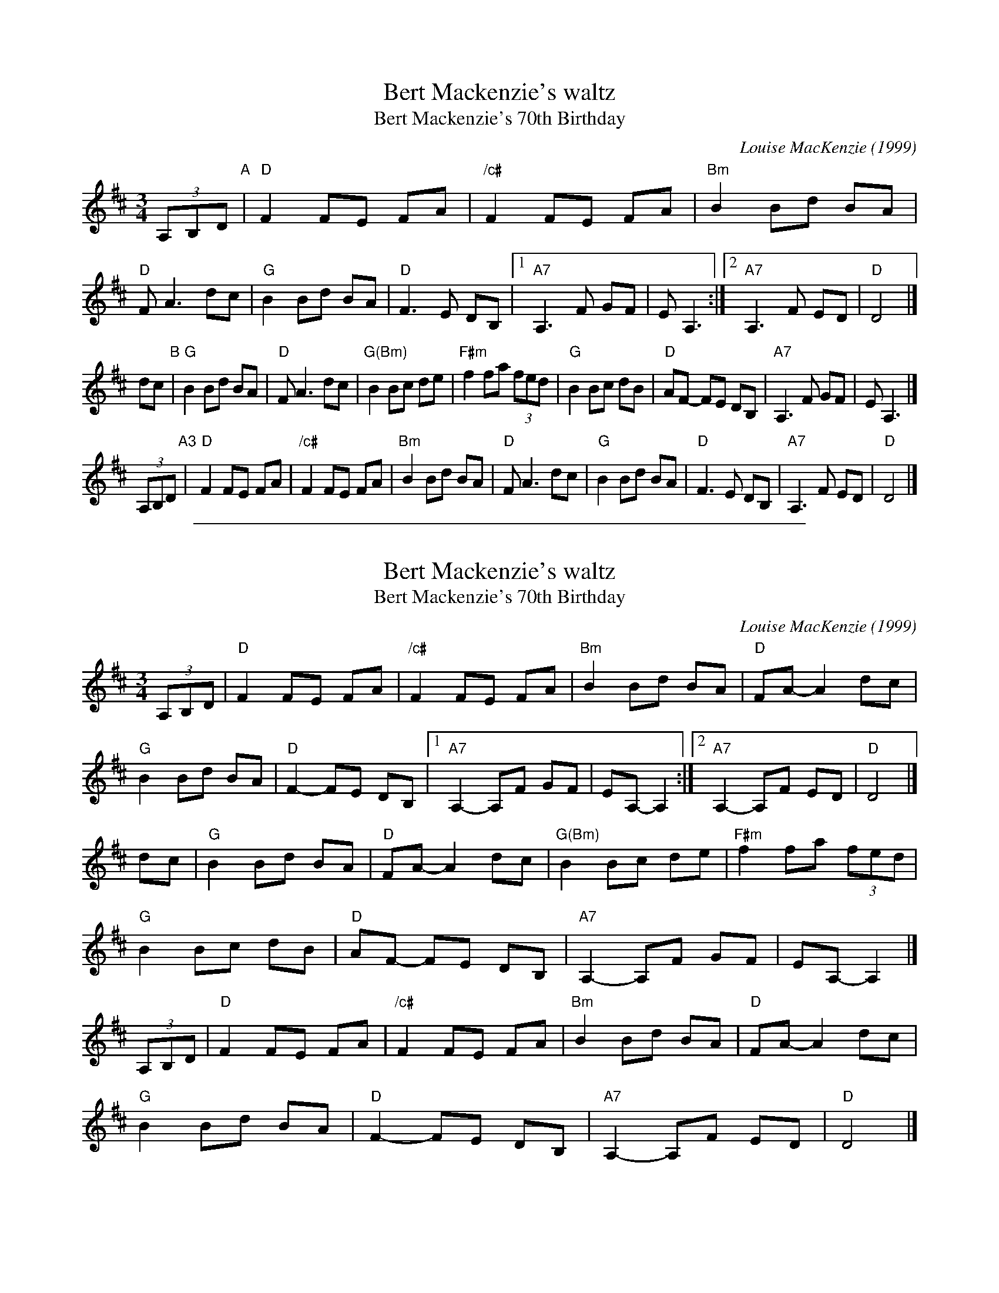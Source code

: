 
X: 1
T: Bert Mackenzie's waltz
T: Bert Mackenzie's 70th Birthday
C: Louise MacKenzie (1999)
R: waltz
Z: 2015 John Chambers <jc:trillian.mit.edu>
S: printed copy of unknown origin, from Lance Ramshaw
N: Louise is Bert's daughter.
M: 3/4
L: 1/8
K: D
(3A,B,D "A"|\
"D"F2 FE FA | "/c#"F2 FE FA  | "Bm"B2 Bd BA | "D"FA3 dc |\
"G"B2 Bd BA | "D"F3 E DB, |1 "A7"A,3 F GF | EA,3 :|2 "A7"A,3 F ED | "D"D4 |]
dc "B"|\
"G"B2 Bd BA | "D"FA3 dc  | "G(Bm)"B2 Bc de | "F#m"f2 fa (3fed |\
"G"B2 Bc dB | "D"AF- FE DB, | "A7"A,3 F GF | EA,3 |]
(3A,B,D "A3"|\
"D"F2 FE FA | "/c#"F2 FE FA | "Bm"B2 Bd BA | "D"FA3 dc |\
"G"B2 Bd BA | "D"F3  E DB, | "A7"A,3 F ED | "D"D4 |]

%%sep 1 1 500

X: 1
T: Bert Mackenzie's waltz
T: Bert Mackenzie's 70th Birthday
C: Louise MacKenzie (1999)
R: waltz
Z: 2015 John Chambers <jc:trillian.mit.edu>
S: printed copy of unknown origin, from Lance Ramshaw
N: Louise is Bert's daughter.
M: 3/4
L: 1/8
K: D
(3A,B,D |\
"D"F2 FE FA | "/c#"F2 FE FA  | "Bm"B2 Bd BA | "D"FA- A2 dc |
"G"B2 Bd BA | "D"F2- FE DB, |1 "A7"A,2- A,F GF | EA,- A,2 :|2 "A7"A,2- A,F ED | "D"D4 |]
dc |\
"G"B2 Bd BA | "D"FA- A2 dc  | "G(Bm)"B2 Bc de | "F#m"f2 fa (3fed |
"G"B2 Bc dB | "D"AF- FE DB, | "A7"A,2- A,F GF | EA,- A,2 |]
(3A,B,D |\
"D"F2 FE FA | "/c#"F2 FE FA | "Bm"B2 Bd BA | "D"FA- A2 dc |
"G"B2 Bd BA | "D"F2- FE DB, | "A7"A,2- A,F ED | "D"D4 |]
